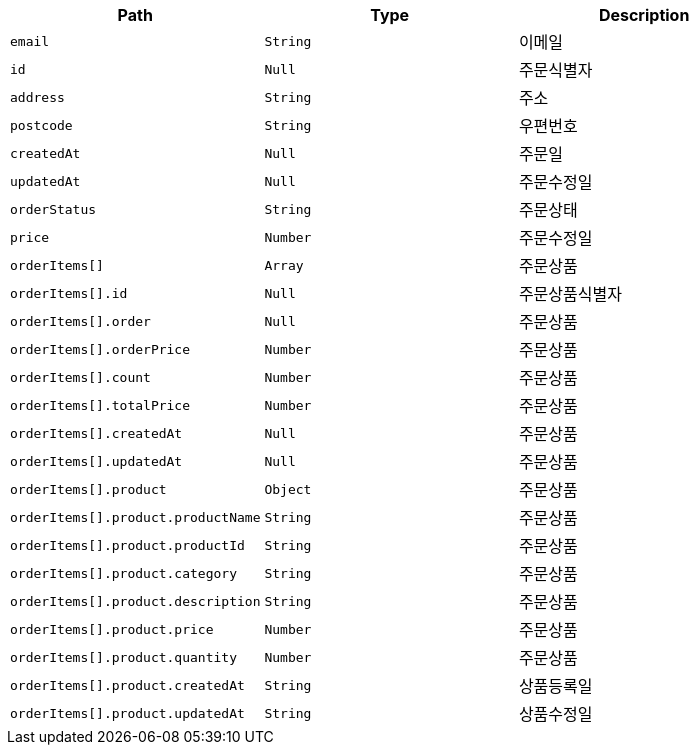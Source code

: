 |===
|Path|Type|Description

|`+email+`
|`+String+`
|이메일

|`+id+`
|`+Null+`
|주문식별자

|`+address+`
|`+String+`
|주소

|`+postcode+`
|`+String+`
|우편번호

|`+createdAt+`
|`+Null+`
|주문일

|`+updatedAt+`
|`+Null+`
|주문수정일

|`+orderStatus+`
|`+String+`
|주문상태

|`+price+`
|`+Number+`
|주문수정일

|`+orderItems[]+`
|`+Array+`
|주문상품

|`+orderItems[].id+`
|`+Null+`
|주문상품식별자

|`+orderItems[].order+`
|`+Null+`
|주문상품

|`+orderItems[].orderPrice+`
|`+Number+`
|주문상품

|`+orderItems[].count+`
|`+Number+`
|주문상품

|`+orderItems[].totalPrice+`
|`+Number+`
|주문상품

|`+orderItems[].createdAt+`
|`+Null+`
|주문상품

|`+orderItems[].updatedAt+`
|`+Null+`
|주문상품

|`+orderItems[].product+`
|`+Object+`
|주문상품

|`+orderItems[].product.productName+`
|`+String+`
|주문상품

|`+orderItems[].product.productId+`
|`+String+`
|주문상품

|`+orderItems[].product.category+`
|`+String+`
|주문상품

|`+orderItems[].product.description+`
|`+String+`
|주문상품

|`+orderItems[].product.price+`
|`+Number+`
|주문상품

|`+orderItems[].product.quantity+`
|`+Number+`
|주문상품

|`+orderItems[].product.createdAt+`
|`+String+`
|상품등록일

|`+orderItems[].product.updatedAt+`
|`+String+`
|상품수정일

|===